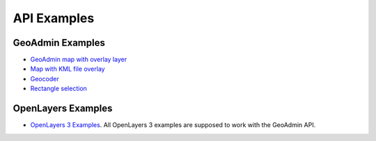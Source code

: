 API Examples
============

GeoAdmin Examples
~~~~~~~~~~~~~~~~~

- `GeoAdmin map with overlay layer <../examples/geoadmin_mapoverlay.html>`_
- `Map with KML file overlay <../examples/geoadmin_kml.html>`_
- `Geocoder <../examples/geoadmin_geocoder.html>`_
- `Rectangle selection <../examples/geoadmin_rectangle.html>`_

OpenLayers Examples
~~~~~~~~~~~~~~~~~~~

- `OpenLayers 3 Examples <http://ol3js.org/en/master/examples/>`_. All OpenLayers 3 examples are supposed to work with the GeoAdmin API. 
  
